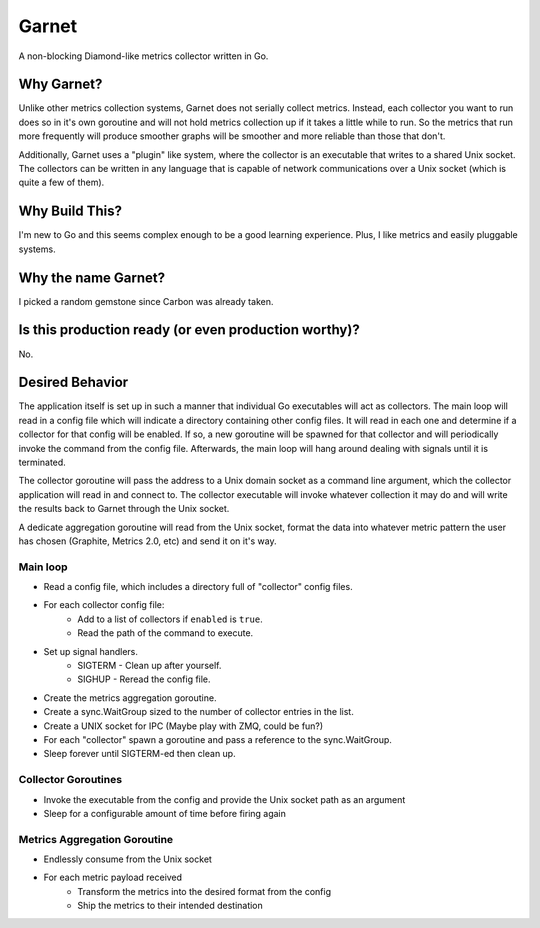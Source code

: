 ------
Garnet
------

A non-blocking Diamond-like metrics collector written in Go.

Why Garnet?
-----------

Unlike other metrics collection systems, Garnet does not serially collect
metrics.  Instead, each collector you want to run does so in it's own
goroutine and will not hold metrics collection up if it takes a
little while to run.  So the metrics that run more frequently will produce
smoother graphs will be smoother and more reliable than those that don't.

Additionally, Garnet uses a "plugin" like system, where the collector is an
executable that writes to a shared Unix socket.  The collectors can be
written in any language that is capable of network communications over a
Unix socket (which is quite a few of them).


Why Build This?
---------------

I'm new to Go and this seems complex enough to be a good learning experience.
Plus, I like metrics and easily pluggable systems.


Why the name Garnet?
--------------------

I picked a random gemstone since Carbon was already taken.


Is this production ready (or even production worthy)?
-----------------------------------------------------

No.


Desired Behavior
----------------

The application itself is set up in such a manner that individual Go executables
will act as collectors.  The main loop will read in a config file which will
indicate a directory containing other config files.  It will read in each one
and determine if a collector for that config will be enabled.  If so, a new
goroutine will be spawned for that collector and will periodically invoke the
command from the config file.  Afterwards, the main loop will hang around dealing
with signals until it is terminated.

The collector goroutine will pass the address to a Unix domain socket as a
command line argument, which the collector application will read in and
connect to.  The collector executable will invoke whatever collection it may
do and will write the results back to Garnet through the Unix socket.

A dedicate aggregation goroutine will read from the Unix socket, format the
data into whatever metric pattern the user has chosen (Graphite,
Metrics 2.0, etc) and send it on it's way.

Main loop
=========

* Read a config file, which includes a directory full of "collector" config files.
* For each collector config file:
    * Add to a list of collectors if ``enabled`` is ``true``.
    * Read the path of the command to execute.
* Set up signal handlers.
    * SIGTERM - Clean up after yourself.
    * SIGHUP  - Reread the config file.
* Create the metrics aggregation goroutine.
* Create a sync.WaitGroup sized to the number of collector entries in the list.
* Create a UNIX socket for IPC (Maybe play with ZMQ, could be fun?)
* For each "collector" spawn a goroutine and pass a reference to the sync.WaitGroup.
* Sleep forever until SIGTERM-ed then clean up.

Collector Goroutines
====================

* Invoke the executable from the config and provide the Unix socket path as an argument
* Sleep for a configurable amount of time before firing again

Metrics Aggregation Goroutine
=============================

* Endlessly consume from the Unix socket
* For each metric payload received
    * Transform the metrics into the desired format from the config
    * Ship the metrics to their intended destination
